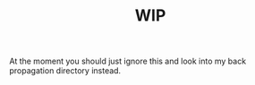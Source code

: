 #+TITLE: WIP

At the moment you should just ignore this and look into my back propagation
directory instead.
